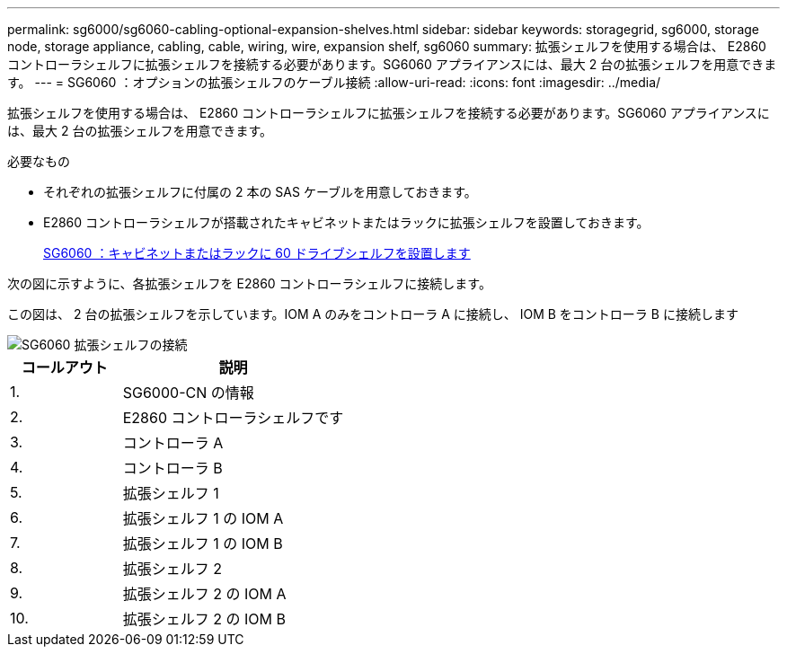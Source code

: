 ---
permalink: sg6000/sg6060-cabling-optional-expansion-shelves.html 
sidebar: sidebar 
keywords: storagegrid, sg6000, storage node, storage appliance, cabling, cable, wiring, wire, expansion shelf, sg6060 
summary: 拡張シェルフを使用する場合は、 E2860 コントローラシェルフに拡張シェルフを接続する必要があります。SG6060 アプライアンスには、最大 2 台の拡張シェルフを用意できます。 
---
= SG6060 ：オプションの拡張シェルフのケーブル接続
:allow-uri-read: 
:icons: font
:imagesdir: ../media/


[role="lead"]
拡張シェルフを使用する場合は、 E2860 コントローラシェルフに拡張シェルフを接続する必要があります。SG6060 アプライアンスには、最大 2 台の拡張シェルフを用意できます。

.必要なもの
* それぞれの拡張シェルフに付属の 2 本の SAS ケーブルを用意しておきます。
* E2860 コントローラシェルフが搭載されたキャビネットまたはラックに拡張シェルフを設置しておきます。
+
xref:sg6060-installing-60-drive-shelves-into-cabinet-or-rack.adoc[SG6060 ：キャビネットまたはラックに 60 ドライブシェルフを設置します]



次の図に示すように、各拡張シェルフを E2860 コントローラシェルフに接続します。

この図は、 2 台の拡張シェルフを示しています。IOM A のみをコントローラ A に接続し、 IOM B をコントローラ B に接続します

image::../media/expansion_shelves_connections_sg6060.png[SG6060 拡張シェルフの接続]

[cols="1a,2a"]
|===
| コールアウト | 説明 


 a| 
1.
 a| 
SG6000-CN の情報



 a| 
2.
 a| 
E2860 コントローラシェルフです



 a| 
3.
 a| 
コントローラ A



 a| 
4.
 a| 
コントローラ B



 a| 
5.
 a| 
拡張シェルフ 1



 a| 
6.
 a| 
拡張シェルフ 1 の IOM A



 a| 
7.
 a| 
拡張シェルフ 1 の IOM B



 a| 
8.
 a| 
拡張シェルフ 2



 a| 
9.
 a| 
拡張シェルフ 2 の IOM A



 a| 
10.
 a| 
拡張シェルフ 2 の IOM B

|===